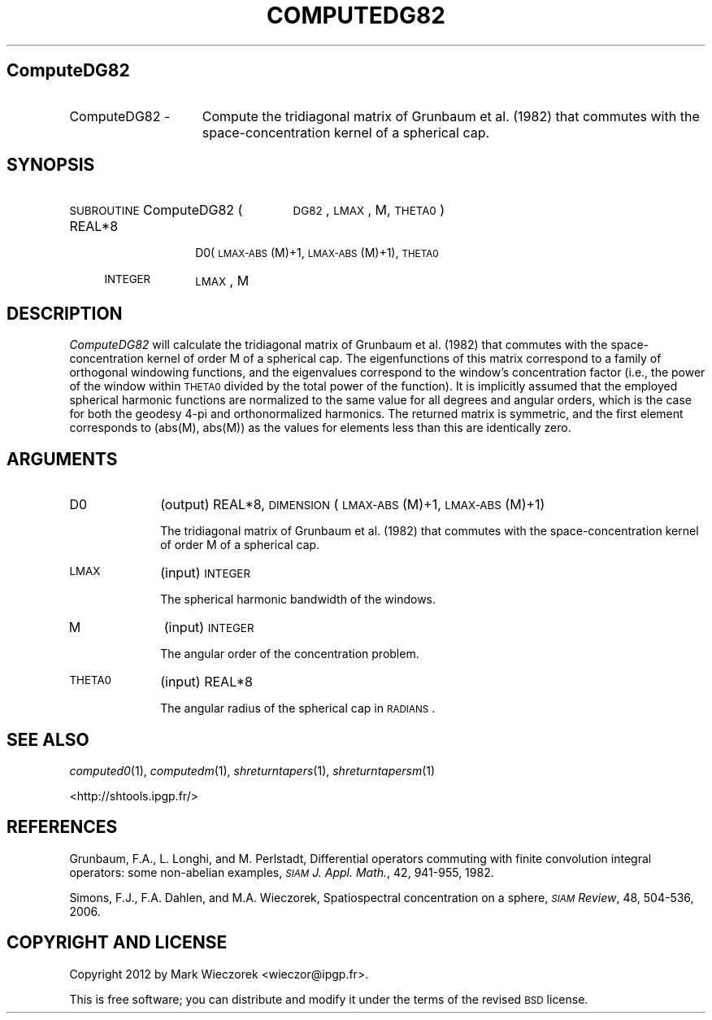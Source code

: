 .\" Automatically generated by Pod::Man 2.23 (Pod::Simple 3.14)
.\"
.\" Standard preamble:
.\" ========================================================================
.de Sp \" Vertical space (when we can't use .PP)
.if t .sp .5v
.if n .sp
..
.de Vb \" Begin verbatim text
.ft CW
.nf
.ne \\$1
..
.de Ve \" End verbatim text
.ft R
.fi
..
.\" Set up some character translations and predefined strings.  \*(-- will
.\" give an unbreakable dash, \*(PI will give pi, \*(L" will give a left
.\" double quote, and \*(R" will give a right double quote.  \*(C+ will
.\" give a nicer C++.  Capital omega is used to do unbreakable dashes and
.\" therefore won't be available.  \*(C` and \*(C' expand to `' in nroff,
.\" nothing in troff, for use with C<>.
.tr \(*W-
.ds C+ C\v'-.1v'\h'-1p'\s-2+\h'-1p'+\s0\v'.1v'\h'-1p'
.ie n \{\
.    ds -- \(*W-
.    ds PI pi
.    if (\n(.H=4u)&(1m=24u) .ds -- \(*W\h'-12u'\(*W\h'-12u'-\" diablo 10 pitch
.    if (\n(.H=4u)&(1m=20u) .ds -- \(*W\h'-12u'\(*W\h'-8u'-\"  diablo 12 pitch
.    ds L" ""
.    ds R" ""
.    ds C` ""
.    ds C' ""
'br\}
.el\{\
.    ds -- \|\(em\|
.    ds PI \(*p
.    ds L" ``
.    ds R" ''
'br\}
.\"
.\" Escape single quotes in literal strings from groff's Unicode transform.
.ie \n(.g .ds Aq \(aq
.el       .ds Aq '
.\"
.\" If the F register is turned on, we'll generate index entries on stderr for
.\" titles (.TH), headers (.SH), subsections (.SS), items (.Ip), and index
.\" entries marked with X<> in POD.  Of course, you'll have to process the
.\" output yourself in some meaningful fashion.
.ie \nF \{\
.    de IX
.    tm Index:\\$1\t\\n%\t"\\$2"
..
.    nr % 0
.    rr F
.\}
.el \{\
.    de IX
..
.\}
.\"
.\" Accent mark definitions (@(#)ms.acc 1.5 88/02/08 SMI; from UCB 4.2).
.\" Fear.  Run.  Save yourself.  No user-serviceable parts.
.    \" fudge factors for nroff and troff
.if n \{\
.    ds #H 0
.    ds #V .8m
.    ds #F .3m
.    ds #[ \f1
.    ds #] \fP
.\}
.if t \{\
.    ds #H ((1u-(\\\\n(.fu%2u))*.13m)
.    ds #V .6m
.    ds #F 0
.    ds #[ \&
.    ds #] \&
.\}
.    \" simple accents for nroff and troff
.if n \{\
.    ds ' \&
.    ds ` \&
.    ds ^ \&
.    ds , \&
.    ds ~ ~
.    ds /
.\}
.if t \{\
.    ds ' \\k:\h'-(\\n(.wu*8/10-\*(#H)'\'\h"|\\n:u"
.    ds ` \\k:\h'-(\\n(.wu*8/10-\*(#H)'\`\h'|\\n:u'
.    ds ^ \\k:\h'-(\\n(.wu*10/11-\*(#H)'^\h'|\\n:u'
.    ds , \\k:\h'-(\\n(.wu*8/10)',\h'|\\n:u'
.    ds ~ \\k:\h'-(\\n(.wu-\*(#H-.1m)'~\h'|\\n:u'
.    ds / \\k:\h'-(\\n(.wu*8/10-\*(#H)'\z\(sl\h'|\\n:u'
.\}
.    \" troff and (daisy-wheel) nroff accents
.ds : \\k:\h'-(\\n(.wu*8/10-\*(#H+.1m+\*(#F)'\v'-\*(#V'\z.\h'.2m+\*(#F'.\h'|\\n:u'\v'\*(#V'
.ds 8 \h'\*(#H'\(*b\h'-\*(#H'
.ds o \\k:\h'-(\\n(.wu+\w'\(de'u-\*(#H)/2u'\v'-.3n'\*(#[\z\(de\v'.3n'\h'|\\n:u'\*(#]
.ds d- \h'\*(#H'\(pd\h'-\w'~'u'\v'-.25m'\f2\(hy\fP\v'.25m'\h'-\*(#H'
.ds D- D\\k:\h'-\w'D'u'\v'-.11m'\z\(hy\v'.11m'\h'|\\n:u'
.ds th \*(#[\v'.3m'\s+1I\s-1\v'-.3m'\h'-(\w'I'u*2/3)'\s-1o\s+1\*(#]
.ds Th \*(#[\s+2I\s-2\h'-\w'I'u*3/5'\v'-.3m'o\v'.3m'\*(#]
.ds ae a\h'-(\w'a'u*4/10)'e
.ds Ae A\h'-(\w'A'u*4/10)'E
.    \" corrections for vroff
.if v .ds ~ \\k:\h'-(\\n(.wu*9/10-\*(#H)'\s-2\u~\d\s+2\h'|\\n:u'
.if v .ds ^ \\k:\h'-(\\n(.wu*10/11-\*(#H)'\v'-.4m'^\v'.4m'\h'|\\n:u'
.    \" for low resolution devices (crt and lpr)
.if \n(.H>23 .if \n(.V>19 \
\{\
.    ds : e
.    ds 8 ss
.    ds o a
.    ds d- d\h'-1'\(ga
.    ds D- D\h'-1'\(hy
.    ds th \o'bp'
.    ds Th \o'LP'
.    ds ae ae
.    ds Ae AE
.\}
.rm #[ #] #H #V #F C
.\" ========================================================================
.\"
.IX Title "COMPUTEDG82 1"
.TH COMPUTEDG82 1 "2014-10-02" "SHTOOLS 3.0" "SHTOOLS 3.0"
.\" For nroff, turn off justification.  Always turn off hyphenation; it makes
.\" way too many mistakes in technical documents.
.if n .ad l
.nh
.SH "ComputeDG82"
.IX Header "ComputeDG82"
.IP "ComputeDG82 \-" 15
.IX Item "ComputeDG82 -"
Compute the tridiagonal matrix of Grunbaum et al. (1982) that commutes with the space-concentration kernel of a spherical cap.
.SH "SYNOPSIS"
.IX Header "SYNOPSIS"
.IP "\s-1SUBROUTINE\s0 ComputeDG82 (" 25
.IX Item "SUBROUTINE ComputeDG82 ("
\&\s-1DG82\s0, \s-1LMAX\s0, M, \s-1THETA0\s0 )
.RS 4
.IP "REAL*8" 10
.IX Item "REAL*8"
D0(\s-1LMAX\-ABS\s0(M)+1, \s-1LMAX\-ABS\s0(M)+1), \s-1THETA0\s0
.IP "\s-1INTEGER\s0" 10
.IX Item "INTEGER"
\&\s-1LMAX\s0, M
.RE
.RS 4
.RE
.SH "DESCRIPTION"
.IX Header "DESCRIPTION"
\&\fIComputeDG82\fR will calculate the tridiagonal matrix of Grunbaum et al. (1982) that commutes with the space-concentration kernel of order M of a spherical cap. The eigenfunctions of this matrix correspond to a family of orthogonal windowing functions, and the eigenvalues correspond to the window's concentration factor (i.e., the power of the window within \s-1THETA0\s0 divided by the total power of the function). It is implicitly assumed that the employed spherical harmonic functions are normalized to the same value for all degrees and angular orders, which is the case for both the geodesy 4\-pi and orthonormalized harmonics. The returned matrix is symmetric, and the first element corresponds to (abs(M), abs(M)) as the values for elements less than this are identically zero.
.SH "ARGUMENTS"
.IX Header "ARGUMENTS"
.IP "D0" 10
.IX Item "D0"
(output) REAL*8, \s-1DIMENSION\s0 (\s-1LMAX\-ABS\s0(M)+1, \s-1LMAX\-ABS\s0(M)+1)
.Sp
The tridiagonal matrix of Grunbaum et al. (1982) that commutes with the space-concentration kernel of order M of a spherical cap.
.IP "\s-1LMAX\s0" 10
.IX Item "LMAX"
(input) \s-1INTEGER\s0
.Sp
The spherical harmonic bandwidth of the windows.
.IP "M" 10
.IX Item "M"
(input) \s-1INTEGER\s0
.Sp
The angular order of the concentration problem.
.IP "\s-1THETA0\s0" 10
.IX Item "THETA0"
(input) REAL*8
.Sp
The angular radius of the spherical cap in \s-1RADIANS\s0.
.SH "SEE ALSO"
.IX Header "SEE ALSO"
\&\fIcomputed0\fR\|(1), \fIcomputedm\fR\|(1), \fIshreturntapers\fR\|(1), \fIshreturntapersm\fR\|(1)
.PP
<http://shtools.ipgp.fr/>
.SH "REFERENCES"
.IX Header "REFERENCES"
Grunbaum, F.A., L. Longhi, and M. Perlstadt, Differential operators commuting with finite convolution integral operators: some non-abelian examples, \fI\s-1SIAM\s0 J. Appl. Math.\fR, 42, 941\-955, 1982.
.PP
Simons, F.J., F.A. Dahlen, and M.A. Wieczorek, Spatiospectral concentration on a sphere, \fI\s-1SIAM\s0 Review\fR, 48, 504\-536, 2006.
.SH "COPYRIGHT AND LICENSE"
.IX Header "COPYRIGHT AND LICENSE"
Copyright 2012 by Mark Wieczorek <wieczor@ipgp.fr>.
.PP
This is free software; you can distribute and modify it under the terms of the revised \s-1BSD\s0 license.
